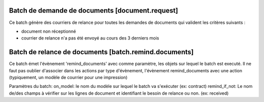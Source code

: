 Batch de demande de documents [document.request]
================================================

Ce batch génère des courriers de relance pour toutes les demandes de documents
qui valident les critères suivants :

- document non réceptionné
- courrier de relance n'a pas été envoyé au cours des 3 derniers mois

Batch de relance de documents [batch.remind.documents]
======================================================
Ce batch émet l'évènement 'remind_documents' avec comme paramètre, les objets
sur lequel le batch est executé.
Il ne faut pas oublier d'associer dans les actions par type d'évènement,
l'évènement remind_documents avec une action (typiquement, un modèle de courrier
pour une impression)

Paramètres du batch:
on_model: le nom du modèle sur lequel le batch va s'exécuter (ex: contract)
remind_if_not: Le nom de/des champs à vérifier sur les lignes de document et
identifiant le besoin de relance ou non. (ex: received)
